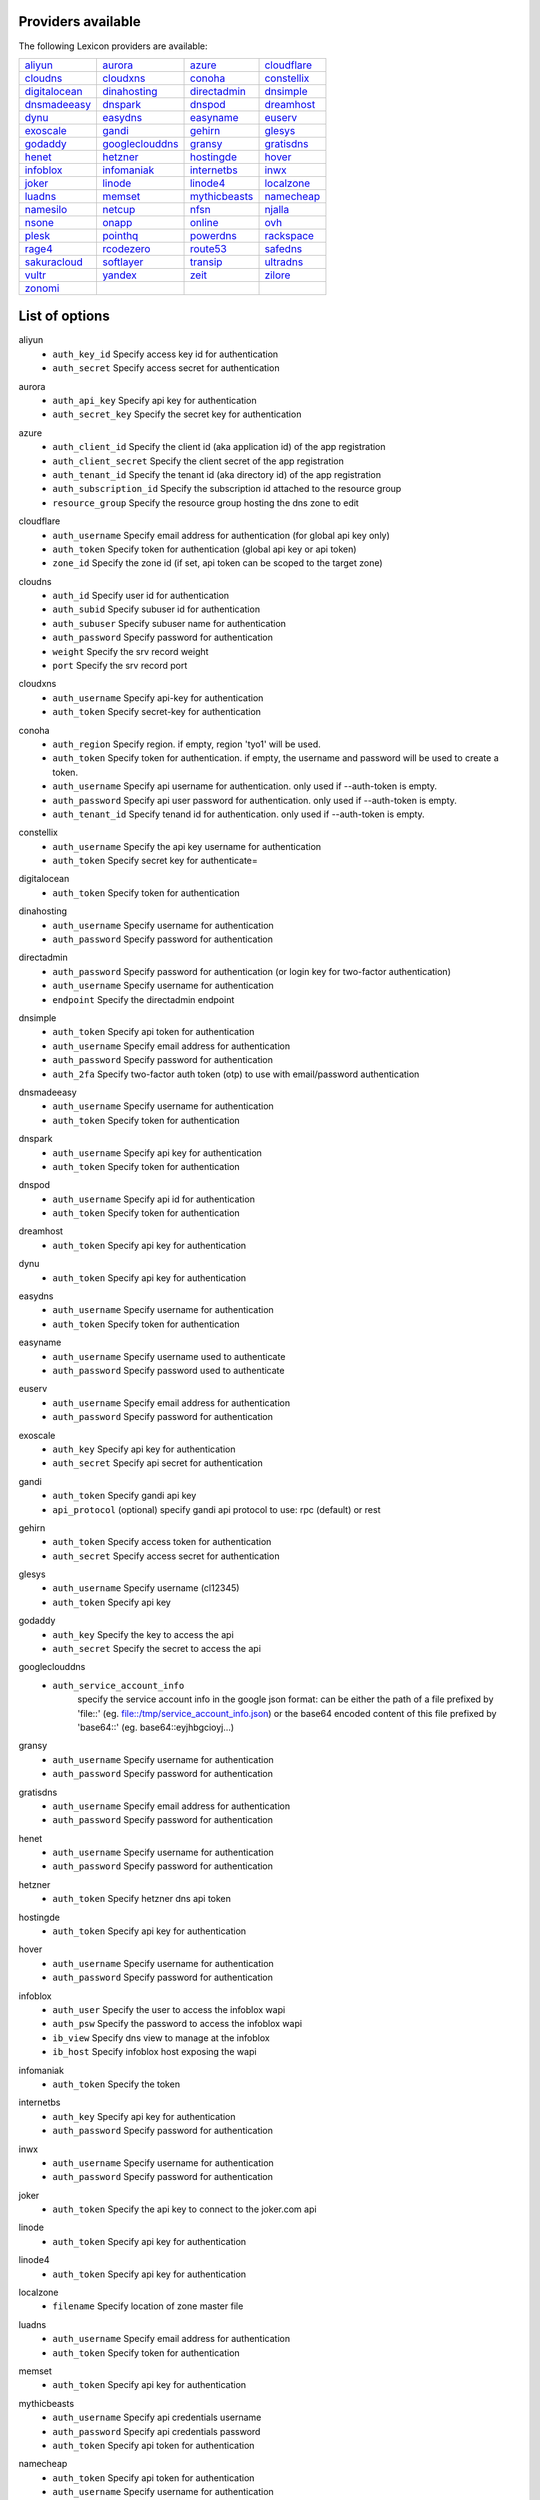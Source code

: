 Providers available
-------------------

The following Lexicon providers are available:

+-----------------+-----------------+-----------------+-----------------+
| aliyun_         | aurora_         | azure_          | cloudflare_     |
+-----------------+-----------------+-----------------+-----------------+
| cloudns_        | cloudxns_       | conoha_         | constellix_     |
+-----------------+-----------------+-----------------+-----------------+
| digitalocean_   | dinahosting_    | directadmin_    | dnsimple_       |
+-----------------+-----------------+-----------------+-----------------+
| dnsmadeeasy_    | dnspark_        | dnspod_         | dreamhost_      |
+-----------------+-----------------+-----------------+-----------------+
| dynu_           | easydns_        | easyname_       | euserv_         |
+-----------------+-----------------+-----------------+-----------------+
| exoscale_       | gandi_          | gehirn_         | glesys_         |
+-----------------+-----------------+-----------------+-----------------+
| godaddy_        | googleclouddns_ | gransy_         | gratisdns_      |
+-----------------+-----------------+-----------------+-----------------+
| henet_          | hetzner_        | hostingde_      | hover_          |
+-----------------+-----------------+-----------------+-----------------+
| infoblox_       | infomaniak_     | internetbs_     | inwx_           |
+-----------------+-----------------+-----------------+-----------------+
| joker_          | linode_         | linode4_        | localzone_      |
+-----------------+-----------------+-----------------+-----------------+
| luadns_         | memset_         | mythicbeasts_   | namecheap_      |
+-----------------+-----------------+-----------------+-----------------+
| namesilo_       | netcup_         | nfsn_           | njalla_         |
+-----------------+-----------------+-----------------+-----------------+
| nsone_          | onapp_          | online_         | ovh_            |
+-----------------+-----------------+-----------------+-----------------+
| plesk_          | pointhq_        | powerdns_       | rackspace_      |
+-----------------+-----------------+-----------------+-----------------+
| rage4_          | rcodezero_      | route53_        | safedns_        |
+-----------------+-----------------+-----------------+-----------------+
| sakuracloud_    | softlayer_      | transip_        | ultradns_       |
+-----------------+-----------------+-----------------+-----------------+
| vultr_          | yandex_         | zeit_           | zilore_         |
+-----------------+-----------------+-----------------+-----------------+
| zonomi_         |                 |                 |                 |
+-----------------+-----------------+-----------------+-----------------+

List of options
---------------

.. _aliyun:

aliyun
    * ``auth_key_id`` Specify access key id for authentication
    * ``auth_secret`` Specify access secret for authentication

.. _aurora:

aurora
    * ``auth_api_key`` Specify api key for authentication
    * ``auth_secret_key`` Specify the secret key for authentication

.. _azure:

azure
    * ``auth_client_id`` Specify the client id (aka application id) of the app registration
    * ``auth_client_secret`` Specify the client secret of the app registration
    * ``auth_tenant_id`` Specify the tenant id (aka directory id) of the app registration
    * ``auth_subscription_id`` Specify the subscription id attached to the resource group
    * ``resource_group`` Specify the resource group hosting the dns zone to edit

.. _cloudflare:

cloudflare
    * ``auth_username`` Specify email address for authentication (for global api key only)
    * ``auth_token`` Specify token for authentication (global api key or api token)
    * ``zone_id`` Specify the zone id (if set, api token can be scoped to the target zone)

.. _cloudns:

cloudns
    * ``auth_id`` Specify user id for authentication
    * ``auth_subid`` Specify subuser id for authentication
    * ``auth_subuser`` Specify subuser name for authentication
    * ``auth_password`` Specify password for authentication
    * ``weight`` Specify the srv record weight
    * ``port`` Specify the srv record port

.. _cloudxns:

cloudxns
    * ``auth_username`` Specify api-key for authentication
    * ``auth_token`` Specify secret-key for authentication

.. _conoha:

conoha
    * ``auth_region`` Specify region. if empty, region 'tyo1' will be used.
    * ``auth_token`` Specify token for authentication. if empty, the username and password will be used to create a token.
    * ``auth_username`` Specify api username for authentication. only used if --auth-token is empty.
    * ``auth_password`` Specify api user password for authentication. only used if --auth-token is empty.
    * ``auth_tenant_id`` Specify tenand id for authentication. only used if --auth-token is empty.

.. _constellix:

constellix
    * ``auth_username`` Specify the api key username for authentication
    * ``auth_token`` Specify secret key for authenticate=

.. _digitalocean:

digitalocean
    * ``auth_token`` Specify token for authentication

.. _dinahosting:

dinahosting
    * ``auth_username`` Specify username for authentication
    * ``auth_password`` Specify password for authentication

.. _directadmin:

directadmin
    * ``auth_password`` Specify password for authentication (or login key for two-factor authentication)
    * ``auth_username`` Specify username for authentication
    * ``endpoint`` Specify the directadmin endpoint

.. _dnsimple:

dnsimple
    * ``auth_token`` Specify api token for authentication
    * ``auth_username`` Specify email address for authentication
    * ``auth_password`` Specify password for authentication
    * ``auth_2fa`` Specify two-factor auth token (otp) to use with email/password authentication

.. _dnsmadeeasy:

dnsmadeeasy
    * ``auth_username`` Specify username for authentication
    * ``auth_token`` Specify token for authentication

.. _dnspark:

dnspark
    * ``auth_username`` Specify api key for authentication
    * ``auth_token`` Specify token for authentication

.. _dnspod:

dnspod
    * ``auth_username`` Specify api id for authentication
    * ``auth_token`` Specify token for authentication

.. _dreamhost:

dreamhost
    * ``auth_token`` Specify api key for authentication

.. _dynu:

dynu
    * ``auth_token`` Specify api key for authentication

.. _easydns:

easydns
    * ``auth_username`` Specify username for authentication
    * ``auth_token`` Specify token for authentication

.. _easyname:

easyname
    * ``auth_username`` Specify username used to authenticate
    * ``auth_password`` Specify password used to authenticate

.. _euserv:

euserv
    * ``auth_username`` Specify email address for authentication
    * ``auth_password`` Specify password for authentication

.. _exoscale:

exoscale
    * ``auth_key`` Specify api key for authentication
    * ``auth_secret`` Specify api secret for authentication

.. _gandi:

gandi
    * ``auth_token`` Specify gandi api key
    * ``api_protocol`` (optional) specify gandi api protocol to use: rpc (default) or rest

.. _gehirn:

gehirn
    * ``auth_token`` Specify access token for authentication
    * ``auth_secret`` Specify access secret for authentication

.. _glesys:

glesys
    * ``auth_username`` Specify username (cl12345)
    * ``auth_token`` Specify api key

.. _godaddy:

godaddy
    * ``auth_key`` Specify the key to access the api
    * ``auth_secret`` Specify the secret to access the api

.. _googleclouddns:

googleclouddns
    * ``auth_service_account_info`` 
        specify the service account info in the google json format:
        can be either the path of a file prefixed by 'file::' (eg. file::/tmp/service_account_info.json)
        or the base64 encoded content of this file prefixed by 'base64::'
        (eg. base64::eyjhbgcioyj...)

.. _gransy:

gransy
    * ``auth_username`` Specify username for authentication
    * ``auth_password`` Specify password for authentication

.. _gratisdns:

gratisdns
    * ``auth_username`` Specify email address for authentication
    * ``auth_password`` Specify password for authentication

.. _henet:

henet
    * ``auth_username`` Specify username for authentication
    * ``auth_password`` Specify password for authentication

.. _hetzner:

hetzner
    * ``auth_token`` Specify hetzner dns api token

.. _hostingde:

hostingde
    * ``auth_token`` Specify api key for authentication

.. _hover:

hover
    * ``auth_username`` Specify username for authentication
    * ``auth_password`` Specify password for authentication

.. _infoblox:

infoblox
    * ``auth_user`` Specify the user to access the infoblox wapi
    * ``auth_psw`` Specify the password to access the infoblox wapi
    * ``ib_view`` Specify dns view to manage at the infoblox
    * ``ib_host`` Specify infoblox host exposing the wapi

.. _infomaniak:

infomaniak
    * ``auth_token`` Specify the token

.. _internetbs:

internetbs
    * ``auth_key`` Specify api key for authentication
    * ``auth_password`` Specify password for authentication

.. _inwx:

inwx
    * ``auth_username`` Specify username for authentication
    * ``auth_password`` Specify password for authentication

.. _joker:

joker
    * ``auth_token`` Specify the api key to connect to the joker.com api

.. _linode:

linode
    * ``auth_token`` Specify api key for authentication

.. _linode4:

linode4
    * ``auth_token`` Specify api key for authentication

.. _localzone:

localzone
    * ``filename`` Specify location of zone master file

.. _luadns:

luadns
    * ``auth_username`` Specify email address for authentication
    * ``auth_token`` Specify token for authentication

.. _memset:

memset
    * ``auth_token`` Specify api key for authentication

.. _mythicbeasts:

mythicbeasts
    * ``auth_username`` Specify api credentials username
    * ``auth_password`` Specify api credentials password
    * ``auth_token`` Specify api token for authentication

.. _namecheap:

namecheap
    * ``auth_token`` Specify api token for authentication
    * ``auth_username`` Specify username for authentication
    * ``auth_client_ip`` Client ip address to send to namecheap api calls
    * ``auth_sandbox`` Whether to use the sandbox server

.. _namesilo:

namesilo
    * ``auth_token`` Specify key for authentication

.. _netcup:

netcup
    * ``auth_customer_id`` Specify customer number for authentication
    * ``auth_api_key`` Specify api key for authentication
    * ``auth_api_password`` Specify api password for authentication

.. _nfsn:

nfsn
    * ``auth_username`` Specify username used to authenticate
    * ``auth_token`` Specify token used to authenticate

.. _njalla:

njalla
    * ``auth_token`` Specify api token for authentication

.. _nsone:

nsone
    * ``auth_token`` Specify token for authentication

.. _onapp:

onapp
    * ``auth_username`` Specify email address of the onapp account
    * ``auth_token`` Specify api key for the onapp account
    * ``auth_server`` Specify url to the onapp control panel server

.. _online:

online
    * ``auth_token`` Specify private api token

.. _ovh:

ovh
    * ``auth_entrypoint`` Specify the ovh entrypoint
    * ``auth_application_key`` Specify the application key
    * ``auth_application_secret`` Specify the application secret
    * ``auth_consumer_key`` Specify the consumer key

.. _plesk:

plesk
    * ``auth_username`` Specify username for authentication
    * ``auth_password`` Specify password for authentication
    * ``plesk_server`` Specify url to the plesk web ui, including the port

.. _pointhq:

pointhq
    * ``auth_username`` Specify email address for authentication
    * ``auth_token`` Specify token for authentication

.. _powerdns:

powerdns
    * ``auth_token`` Specify token for authentication
    * ``pdns_server`` Uri for powerdns server
    * ``pdns_server_id`` Server id to interact with
    * ``pdns_disable_notify`` Disable slave notifications from master

.. _rackspace:

rackspace
    * ``auth_account`` Specify account number for authentication
    * ``auth_username`` Specify username for authentication. only used if --auth-token is empty.
    * ``auth_api_key`` Specify api key for authentication. only used if --auth-token is empty.
    * ``auth_token`` Specify token for authentication. if empty, the username and api key will be used to create a token.
    * ``sleep_time`` Number of seconds to wait between update requests.

.. _rage4:

rage4
    * ``auth_username`` Specify email address for authentication
    * ``auth_token`` Specify token for authentication

.. _rcodezero:

rcodezero
    * ``auth_token`` Specify token for authentication

.. _route53:

route53
    * ``auth_access_key`` Specify access_key for authentication
    * ``auth_access_secret`` Specify access_secret for authentication
    * ``private_zone`` Indicates what kind of hosted zone to use. if true, use only private zones. if false, use only public zones
    * ``auth_username`` Alternative way to specify the access_key for authentication
    * ``auth_token`` Alternative way to specify the access_secret for authentication

.. _safedns:

safedns
    * ``auth_token`` Specify the api key to authenticate with

.. _sakuracloud:

sakuracloud
    * ``auth_token`` Specify access token for authentication
    * ``auth_secret`` Specify access secret for authentication

.. _softlayer:

softlayer
    * ``auth_username`` Specify username for authentication
    * ``auth_api_key`` Specify api private key for authentication

.. _transip:

transip
    * ``auth_username`` Specify username for authentication
    * ``auth_api_key`` Specify api private key for authentication

.. _ultradns:

ultradns
    * ``auth_token`` Specify token for authentication; if not set --auth-token, --auth-password are used
    * ``auth_username`` Specify username for authentication
    * ``auth_password`` Specify password for authentication

.. _vultr:

vultr
    * ``auth_token`` Specify token for authentication

.. _yandex:

yandex
    * ``auth_token`` Specify pdd token (https://tech.yandex.com/domain/doc/concepts/access-docpage/)

.. _zeit:

zeit
    * ``auth_token`` Specify your api token

.. _zilore:

zilore
    * ``auth_key`` Specify the zilore api key to use

.. _zonomi:

zonomi
    * ``auth_token`` Specify token for authentication
    * ``auth_entrypoint`` Use zonomi or rimuhosting api

